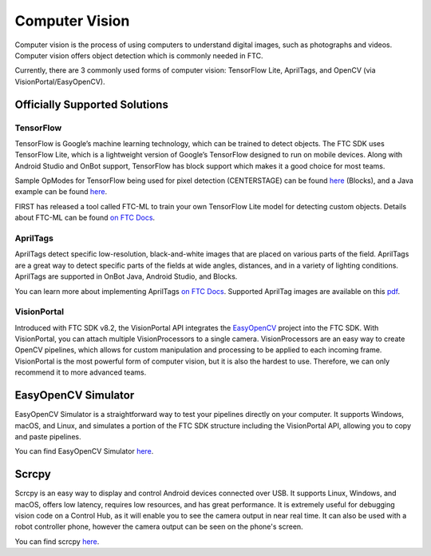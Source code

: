 Computer Vision
===============

Computer vision is the process of using computers to understand digital images, such as photographs and videos. Computer vision offers object detection which is commonly needed in FTC.

Currently, there are 3 commonly used forms of computer vision: TensorFlow Lite, AprilTags, and OpenCV (via VisionPortal/EasyOpenCV).

Officially Supported Solutions
------------------------------

TensorFlow
^^^^^^^^^^

TensorFlow is Google’s machine learning technology, which can be trained to detect objects. The FTC SDK uses TensorFlow Lite, which is a lightweight version of Google’s TensorFlow designed to run on mobile devices. Along with Android Studio and OnBot support, TensorFlow has block support which makes it a good choice for most teams.

Sample OpModes for TensorFlow being used for pixel detection (CENTERSTAGE) can be found `here <https://github.com/FIRST-Tech-Challenge/FtcRobotController/wiki/Blocks-Sample-OpMode-for-TFOD>`__ (Blocks), and a Java example can be found `here <https://github.com/FIRST-Tech-Challenge/FtcRobotController/wiki/Java-Sample-OpMode-for-TFOD>`__.

FIRST has released a tool called FTC-ML to train your own TensorFlow Lite model for detecting custom objects. Details about FTC-ML can be found `on FTC Docs <https://ftc-docs.firstinspires.org/ftc_ml/index.html>`_.

AprilTags
^^^^^^^^^

AprilTags detect specific low-resolution, black-and-white images that are placed on various parts of the field. AprilTags are a great way to detect specific parts of the fields at wide angles, distances, and in a variety of lighting conditions. AprilTags are supported in OnBot Java, Android Studio, and Blocks.

You can learn more about implementing AprilTags `on FTC Docs <https://ftc-docs.firstinspires.org/en/latest/apriltag/vision_portal/apriltag_intro/apriltag-intro.html>`__. Supported AprilTag images are available on this `pdf <https://www.dotproduct3d.com/uploads/8/5/1/1/85115558/apriltags1-20.pdf>`__.

VisionPortal
^^^^^^^^^^^^

Introduced with FTC SDK v8.2, the VisionPortal API integrates the `EasyOpenCV <https://github.com/OpenFTC/EasyOpenCV>`__ project into the FTC SDK. With VisionPortal, you can attach multiple VisionProcessors to a single camera. VisionProcessors are an easy way to create OpenCV pipelines, which allows for custom manipulation and processing to be applied to each incoming frame. VisionPortal is the most powerful form of computer vision, but it is also the hardest to use. Therefore, we can only recommend it to more advanced teams.

EasyOpenCV Simulator
--------------------

EasyOpenCV Simulator is a straightforward way to test your pipelines directly on your computer. It supports Windows, macOS, and Linux, and simulates a portion of the FTC SDK structure including the VisionPortal API, allowing you to copy and paste pipelines.

You can find EasyOpenCV Simulator `here <https://github.com/deltacv/EOCV-Sim>`__.

Scrcpy
------

Scrcpy is an easy way to display and control Android devices connected over USB. It supports Linux, Windows, and macOS, offers low latency, requires low resources, and has great performance. It is extremely useful for debugging vision code on a Control Hub, as it will enable you to see the camera output in near real time. It can also be used with a robot controller phone, however the camera output can be seen on the phone's screen.

You can find scrcpy `here <https://github.com/Genymobile/scrcpy>`__.
